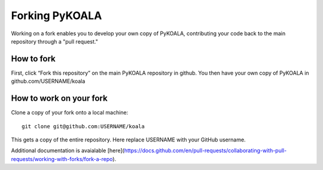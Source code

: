 Forking PyKOALA
===============

Working on a fork enables you to develop your own copy of PyKOALA, contributing your code back to the main repository through a "pull request."

How to fork
-----------
First, click “Fork this repository” on the main PyKOALA repository in github. You then have your own copy of PyKOALA in github.com/USERNAME/koala

.. figure:: ../_static/figures/fork_buttom.png

How to work on your fork
------------------------
Clone a copy of your fork onto a local machine:
::

    git clone git@github.com:USERNAME/koala

This gets a copy of the entire repository. Here replace USERNAME with your GitHub username.

Additional documentation is avaialable [here](https://docs.github.com/en/pull-requests/collaborating-with-pull-requests/working-with-forks/fork-a-repo).
